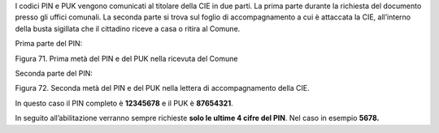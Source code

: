 I codici PIN e PUK vengono comunicati al titolare della CIE in due
parti. La prima parte durante la richiesta del documento presso gli
uffici comunali. La seconda parte si trova sul foglio di accompagnamento
a cui è attaccata la CIE, all’interno della busta sigillata che il
cittadino riceve a casa o ritira al Comune.

Prima parte del PIN:

|image72|

Figura 71. Prima metà del PIN e del PUK nella ricevuta del Comune

Seconda parte del PIN:

|image73|

Figura 72. Seconda metà del PIN e del PUK nella lettera di
accompagnamento della CIE.

In questo caso il PIN completo è **12345678** e il PUK è **87654321**.

In seguito all’abilitazione verranno sempre richieste **solo le ultime 4
cifre del PIN**. Nel caso in esempio **5678.**

.. |image72| image:: ../_img/image70.png
   :width: 6.55972in
   :height: 2.93611in
.. |image73| image:: ../_img/image71.png
   :width: 4.92126in
   :height: 3.55787in
